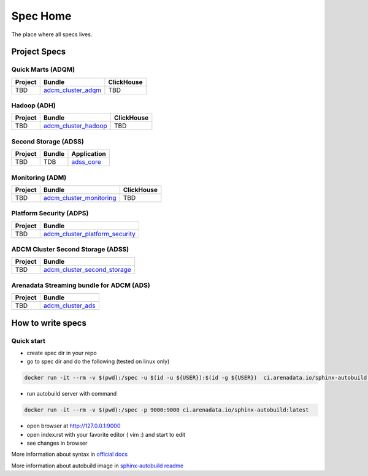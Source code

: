 Spec Home
=========

The place where all specs lives.


Project Specs
-------------

Quick Marts (ADQM)
^^^^^^^^^^^^^^^^^^

======= ===================================================================  ==========
Project Bundle                                                               ClickHouse
======= ===================================================================  ==========
TBD     `adcm_cluster_adqm <https://spec.adsw.io/adcm_cluster_adqm/>`_         TBD
======= ===================================================================  ==========

Hadoop (ADH)
^^^^^^^^^^^^

======= ===================================================================  ==========
Project Bundle                                                               ClickHouse
======= ===================================================================  ==========
TBD     `adcm_cluster_hadoop <https://spec.adsw.io/adcm_cluster_hadoop/>`_     TBD
======= ===================================================================  ==========

Second Storage (ADSS)
^^^^^^^^^^^^^^^^^^^^^

======= ============================== ================================================
Project Bundle                         Application                                     
======= ============================== ================================================
TBD     TDB                            `adss_core <https://spec.adsw.io/adss_core/>`_   
======= ============================== ================================================

Monitoring (ADM)
^^^^^^^^^^^^

======= =========================================================================== ==========
Project Bundle                                                                      ClickHouse
======= =========================================================================== ==========
TBD     `adcm_cluster_monitoring <https://spec.adsw.io/adcm_cluster_monitoring/>`_     TBD
======= =========================================================================== ==========

Platform Security (ADPS)
^^^^^^^^^^^^^^^^^^^^^^^^
======= ==========================================================================================
Project Bundle
======= ==========================================================================================
TBD     `adcm_cluster_platform_security <https://spec.adsw.io/adcm_cluster_platform_security/>`_  
======= ==========================================================================================

ADCM Cluster Second Storage (ADSS)
^^^^^^^^^^^^^^^^^^^^^^^^
======= ==========================================================================================
Project Bundle
======= ==========================================================================================
TBD     `adcm_cluster_second_storage <https://spec.adsw.io/adcm_cluster_second_storage/>`_  
======= ==========================================================================================

Arenadata Streaming bundle for ADCM (ADS)
^^^^^^^^^^^^^^^^^^^^^^^^
======= ==========================================================================================
Project Bundle
======= ==========================================================================================
TBD     `adcm_cluster_ads <https://spec.adsw.io/adcm_cluster_ads/>`_
======= ==========================================================================================


How to write specs
------------------

Quick start
^^^^^^^^^^^

* create spec dir in your repo
* go to spec dir and do the following (tested on linux only)

.. code-block:: sh

   docker run -it --rm -v $(pwd):/spec -u $(id -u ${USER}):$(id -g ${USER})  ci.arenadata.io/sphinx-autobuild /script/create_tmpl.sh

* run autobuild server with command

.. code-block:: sh

  docker run -it --rm -v $(pwd):/spec -p 9000:9000 ci.arenadata.io/sphinx-autobuild:latest

* open browser at `<http://127.0.0.1:9000>`_
* open index.rst with your favorite editor ( vim :)  and start to edit
* see changes in browser

More information about syntax in `official docs <https://www.sphinx-doc.org/en/master/usage/restructuredtext/basics.html#literal-blocks>`_

More information about autobuild image in `sphinx-autobuild readme <https://github.com/arenadata/sphinx_builder>`_
